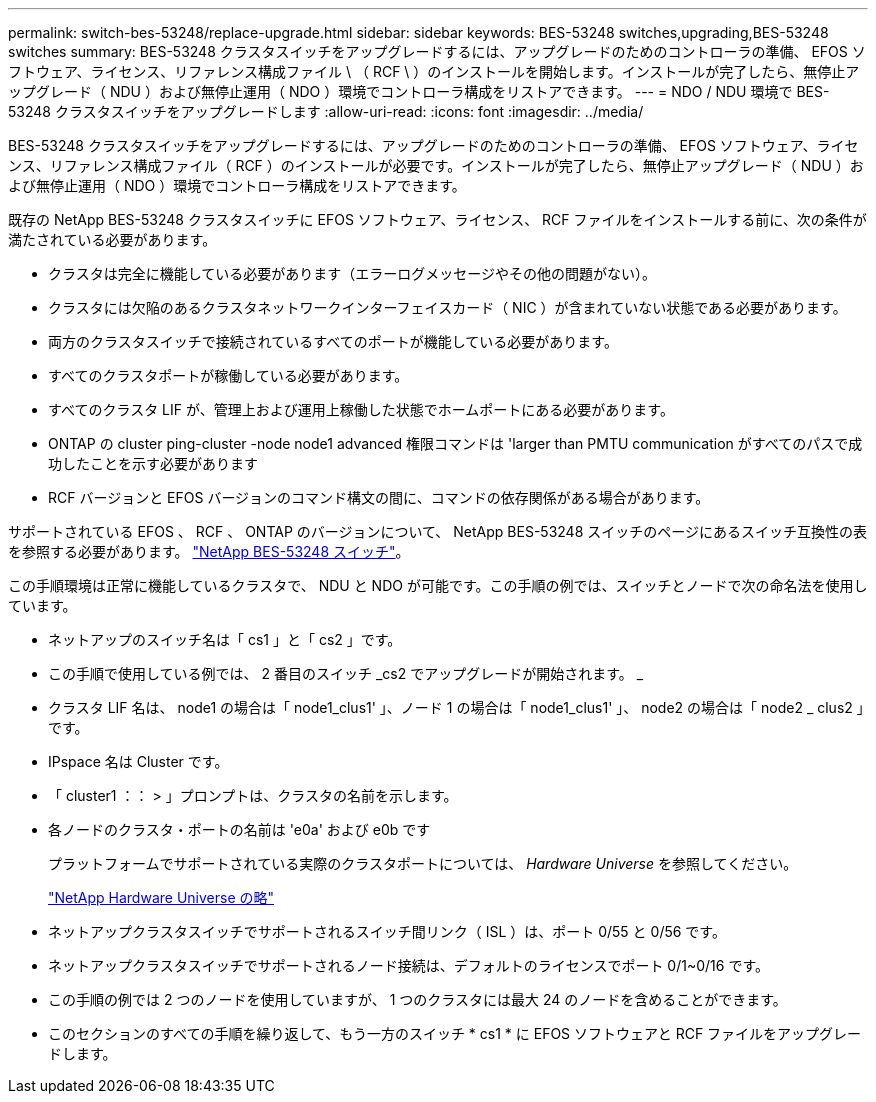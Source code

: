 ---
permalink: switch-bes-53248/replace-upgrade.html 
sidebar: sidebar 
keywords: BES-53248 switches,upgrading,BES-53248 switches 
summary: BES-53248 クラスタスイッチをアップグレードするには、アップグレードのためのコントローラの準備、 EFOS ソフトウェア、ライセンス、リファレンス構成ファイル \ （ RCF \ ）のインストールを開始します。インストールが完了したら、無停止アップグレード（ NDU ）および無停止運用（ NDO ）環境でコントローラ構成をリストアできます。 
---
= NDO / NDU 環境で BES-53248 クラスタスイッチをアップグレードします
:allow-uri-read: 
:icons: font
:imagesdir: ../media/


[role="lead"]
BES-53248 クラスタスイッチをアップグレードするには、アップグレードのためのコントローラの準備、 EFOS ソフトウェア、ライセンス、リファレンス構成ファイル（ RCF ）のインストールが必要です。インストールが完了したら、無停止アップグレード（ NDU ）および無停止運用（ NDO ）環境でコントローラ構成をリストアできます。

既存の NetApp BES-53248 クラスタスイッチに EFOS ソフトウェア、ライセンス、 RCF ファイルをインストールする前に、次の条件が満たされている必要があります。

* クラスタは完全に機能している必要があります（エラーログメッセージやその他の問題がない）。
* クラスタには欠陥のあるクラスタネットワークインターフェイスカード（ NIC ）が含まれていない状態である必要があります。
* 両方のクラスタスイッチで接続されているすべてのポートが機能している必要があります。
* すべてのクラスタポートが稼働している必要があります。
* すべてのクラスタ LIF が、管理上および運用上稼働した状態でホームポートにある必要があります。
* ONTAP の cluster ping-cluster -node node1 advanced 権限コマンドは 'larger than PMTU communication がすべてのパスで成功したことを示す必要があります
* RCF バージョンと EFOS バージョンのコマンド構文の間に、コマンドの依存関係がある場合があります。


サポートされている EFOS 、 RCF 、 ONTAP のバージョンについて、 NetApp BES-53248 スイッチのページにあるスイッチ互換性の表を参照する必要があります。 http://mysupport.netapp.com/site["NetApp BES-53248 スイッチ"^]。

この手順環境は正常に機能しているクラスタで、 NDU と NDO が可能です。この手順の例では、スイッチとノードで次の命名法を使用しています。

* ネットアップのスイッチ名は「 cs1 」と「 cs2 」です。
* この手順で使用している例では、 2 番目のスイッチ _cs2 でアップグレードが開始されます。 _
* クラスタ LIF 名は、 node1 の場合は「 node1_clus1' 」、ノード 1 の場合は「 node1_clus1' 」、 node2 の場合は「 node2 _ clus2 」です。
* IPspace 名は Cluster です。
* 「 cluster1 ：： > 」プロンプトは、クラスタの名前を示します。
* 各ノードのクラスタ・ポートの名前は 'e0a' および e0b です
+
プラットフォームでサポートされている実際のクラスタポートについては、 __ Hardware Universe __ を参照してください。

+
https://hwu.netapp.com/Home/Index["NetApp Hardware Universe の略"^]

* ネットアップクラスタスイッチでサポートされるスイッチ間リンク（ ISL ）は、ポート 0/55 と 0/56 です。
* ネットアップクラスタスイッチでサポートされるノード接続は、デフォルトのライセンスでポート 0/1~0/16 です。
* この手順の例では 2 つのノードを使用していますが、 1 つのクラスタには最大 24 のノードを含めることができます。
* このセクションのすべての手順を繰り返して、もう一方のスイッチ * cs1 * に EFOS ソフトウェアと RCF ファイルをアップグレードします。

